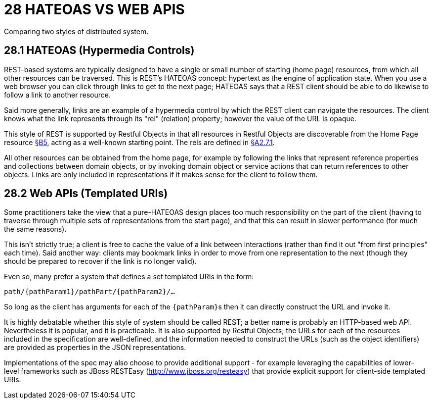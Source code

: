 = 28 HATEOAS VS WEB APIS

Comparing two styles of distributed system.

[#_28_1_hateoas_hypermedia_controls]
== 28.1 HATEOAS (Hypermedia Controls)

REST-based systems are typically designed to have a single or small number of starting (home page) resources, from which all other resources can be traversed.
This is REST’s HATEOAS concept: hypertext as the engine of application state.
When you use a web browser you can click through links to get to the next page; HATEOAS says that a REST client should be able to do likewise to follow a link to another resource.

Said more generally, links are an example of a hypermedia control by which the REST client can navigate the resources.
The client knows what the link represents through its "rel" (relation) property; however the value of the URL is opaque.

This style of REST is supported by Restful Objects in that all resources in Restful Objects are discoverable from the Home Page resource xref:section-b/chapter-05.adoc[§B5], acting as a well-known starting point.
The rels are defined in xref:section-a/chapter-02.adoc#_2-7-1-rel[§A2.7.1].

All other resources can be obtained from the home page, for example by following the links that represent reference properties and collections between domain objects, or by invoking domain object or service actions that can return references to other objects.
Links are only included in representations if it makes sense for the client to follow them.

== 28.2 Web APIs (Templated URIs)

Some practitioners take the view that a pure-HATEOAS design places too much responsibility on the part of the client (having to traverse through multiple sets of representations from the start page), and that this can result in slower performance (for much the same reasons).

This isn't strictly true; a client is free to cache the value of a link between interactions (rather than find it out "from first principles" each time).
Said another way: clients may bookmark links in order to move from one representation to the next (though they should be prepared to recover if the link is no longer valid).

Even so, many prefer a system that defines a set templated URIs in the form:

    path/{pathParam1}/pathPart/{pathParam2}/…

So long as the client has arguments for each of the ``\{pathParam}``s then it can directly construct the URL and invoke it.

It is highly debatable whether this style of system should be called REST; a better name is probably an HTTP-based web API. Nevertheless it is popular, and it is practicable.
It is also supported by Restful Objects; the URLs for each of the resources included in the specification are well-defined, and the information needed to construct the URLs (such as the object identifiers) are provided as properties in the JSON representations.

Implementations of the spec may also choose to provide additional support - for example leveraging the capabilities of lower-level frameworks such as JBoss RESTEasy (http://www.jboss.org/resteasy) that provide explicit support for client-side templated URIs.

